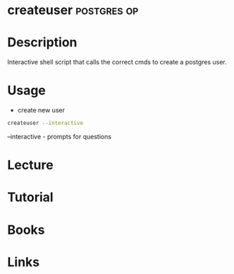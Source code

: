 #+TAGS: db postgres op


* createuser							:postgres:op:
* Description
Interactive shell script that calls the correct cmds to create a postgres user.
* Usage
- create new user
#+BEGIN_SRC sh
createuser --interactive
#+END_SRC
--interactive - prompts for questions
* Lecture
* Tutorial
* Books
* Links
